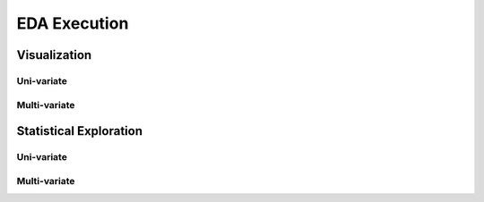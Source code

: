 =====
EDA Execution
=====

Visualization
====

Uni-variate
------------
.. code-block:: r

Multi-variate
------------
.. code-block:: r

Statistical Exploration
====

Uni-variate
------------
.. code-block:: r

Multi-variate
------------
.. code-block:: r